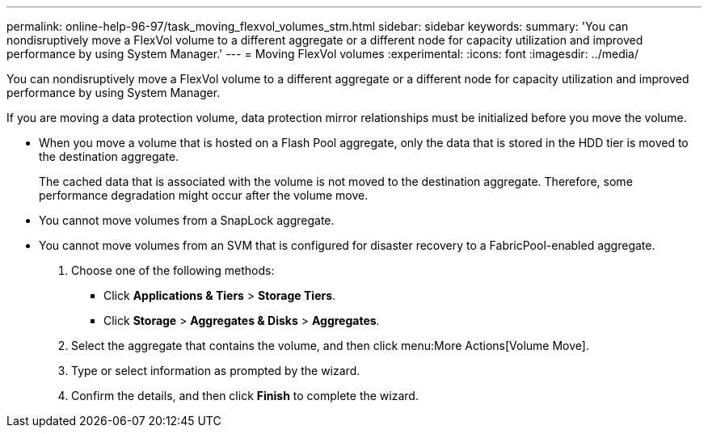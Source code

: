 ---
permalink: online-help-96-97/task_moving_flexvol_volumes_stm.html
sidebar: sidebar
keywords: 
summary: 'You can nondisruptively move a FlexVol volume to a different aggregate or a different node for capacity utilization and improved performance by using System Manager.'
---
= Moving FlexVol volumes
:experimental:
:icons: font
:imagesdir: ../media/

[.lead]
You can nondisruptively move a FlexVol volume to a different aggregate or a different node for capacity utilization and improved performance by using System Manager.

If you are moving a data protection volume, data protection mirror relationships must be initialized before you move the volume.

* When you move a volume that is hosted on a Flash Pool aggregate, only the data that is stored in the HDD tier is moved to the destination aggregate.
+
The cached data that is associated with the volume is not moved to the destination aggregate. Therefore, some performance degradation might occur after the volume move.

* You cannot move volumes from a SnapLock aggregate.
* You cannot move volumes from an SVM that is configured for disaster recovery to a FabricPool-enabled aggregate.

. Choose one of the following methods:
 ** Click *Applications & Tiers* > *Storage Tiers*.
 ** Click *Storage* > *Aggregates & Disks* > *Aggregates*.
. Select the aggregate that contains the volume, and then click menu:More Actions[Volume Move].
. Type or select information as prompted by the wizard.
. Confirm the details, and then click *Finish* to complete the wizard.
